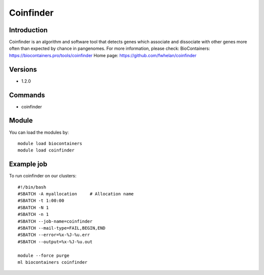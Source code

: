 .. _backbone-label:

Coinfinder
==============================

Introduction
~~~~~~~~
Coinfinder is an algorithm and software tool that detects genes which associate and dissociate with other genes more often than expected by chance in pangenomes.
For more information, please check:
BioContainers: https://biocontainers.pro/tools/coinfinder 
Home page: https://github.com/fwhelan/coinfinder

Versions
~~~~~~~~
- 1.2.0

Commands
~~~~~~~
- coinfinder

Module
~~~~~~~~
You can load the modules by::

    module load biocontainers
    module load coinfinder

Example job
~~~~~
To run coinfinder on our clusters::

    #!/bin/bash
    #SBATCH -A myallocation     # Allocation name
    #SBATCH -t 1:00:00
    #SBATCH -N 1
    #SBATCH -n 1
    #SBATCH --job-name=coinfinder
    #SBATCH --mail-type=FAIL,BEGIN,END
    #SBATCH --error=%x-%J-%u.err
    #SBATCH --output=%x-%J-%u.out

    module --force purge
    ml biocontainers coinfinder

